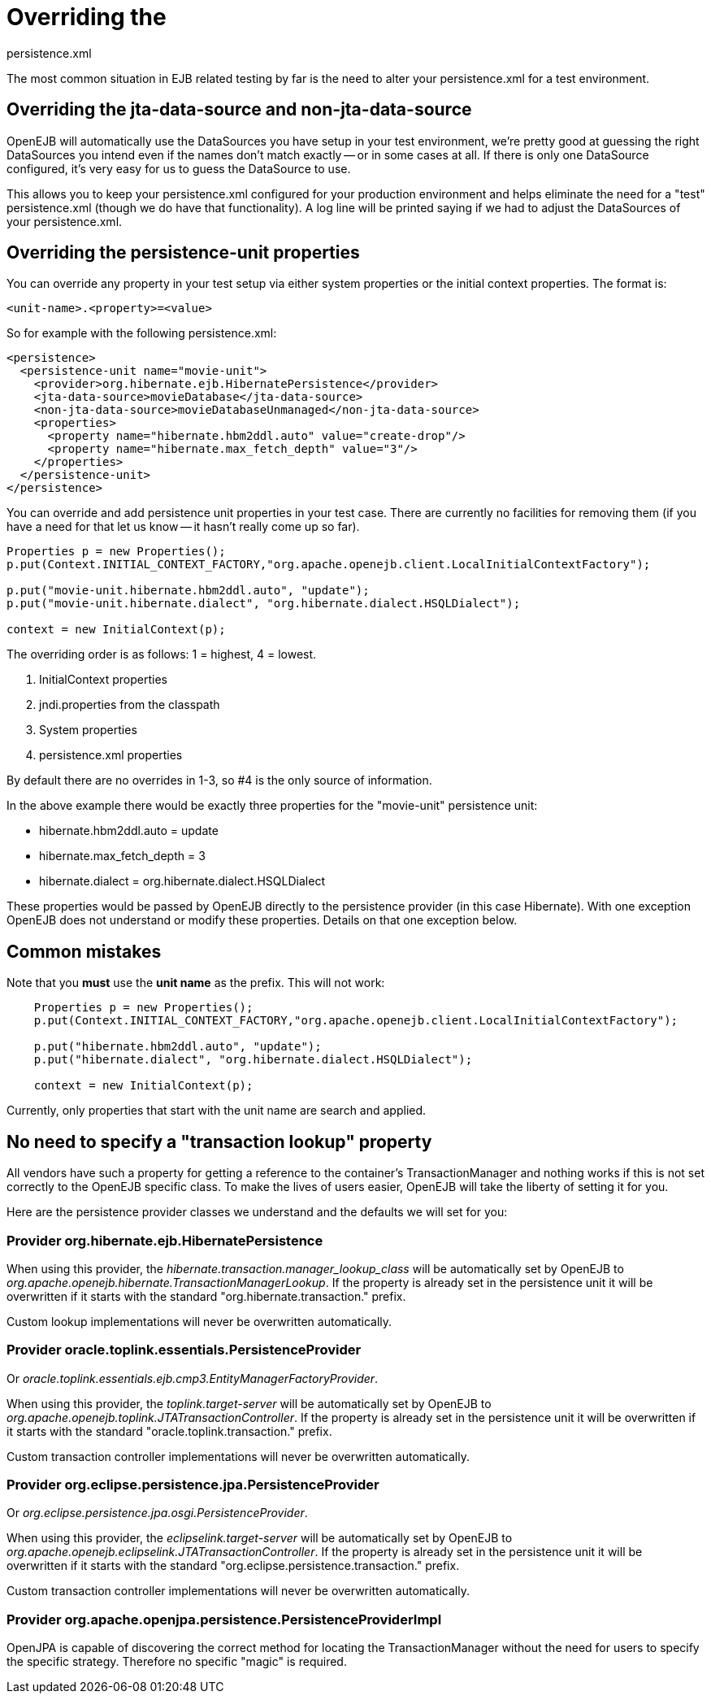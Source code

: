 :index-group: Testing Techniques
:jbake-type: page
:jbake-status: published
:jbake-title: Configuring PersistenceUnits in Tests 

# Overriding the
persistence.xml

The most common situation in EJB related testing by far is the need to
alter your persistence.xml for a test environment.

== Overriding the jta-data-source and non-jta-data-source

OpenEJB will automatically use the DataSources you have setup in your
test environment, we're pretty good at guessing the right DataSources
you intend even if the names don't match exactly -- or in some cases at
all. If there is only one DataSource configured, it's very easy for us
to guess the DataSource to use.

This allows you to keep your persistence.xml configured for your
production environment and helps eliminate the need for a "test"
persistence.xml (though we do have that functionality). A log line will
be printed saying if we had to adjust the DataSources of your
persistence.xml.

== Overriding the persistence-unit properties

You can override any property in your test setup via either system
properties or the initial context properties. The format is:

`<unit-name>.<property>=<value>`

So for example with the following persistence.xml:

....
<persistence>
  <persistence-unit name="movie-unit">
    <provider>org.hibernate.ejb.HibernatePersistence</provider>
    <jta-data-source>movieDatabase</jta-data-source>
    <non-jta-data-source>movieDatabaseUnmanaged</non-jta-data-source>
    <properties>
      <property name="hibernate.hbm2ddl.auto" value="create-drop"/>
      <property name="hibernate.max_fetch_depth" value="3"/>
    </properties>
  </persistence-unit>
</persistence>
....

You can override and add persistence unit properties in your test case.
There are currently no facilities for removing them (if you have a need
for that let us know -- it hasn't really come up so far).

....
Properties p = new Properties();
p.put(Context.INITIAL_CONTEXT_FACTORY,"org.apache.openejb.client.LocalInitialContextFactory");

p.put("movie-unit.hibernate.hbm2ddl.auto", "update");
p.put("movie-unit.hibernate.dialect", "org.hibernate.dialect.HSQLDialect");

context = new InitialContext(p);
....

The overriding order is as follows: 1 = highest, 4 = lowest.

[arabic]
. InitialContext properties
. jndi.properties from the classpath
. System properties
. persistence.xml properties

By default there are no overrides in 1-3, so #4 is the only source of
information.

In the above example there would be exactly three properties for the
"movie-unit" persistence unit:

* hibernate.hbm2ddl.auto = update
* hibernate.max_fetch_depth = 3
* hibernate.dialect = org.hibernate.dialect.HSQLDialect

These properties would be passed by OpenEJB directly to the persistence
provider (in this case Hibernate). With one exception OpenEJB does not
understand or modify these properties. Details on that one exception
below.

== Common mistakes

Note that you *must* use the *unit name* as the prefix. This will not
work:

....
    Properties p = new Properties();
    p.put(Context.INITIAL_CONTEXT_FACTORY,"org.apache.openejb.client.LocalInitialContextFactory");

    p.put("hibernate.hbm2ddl.auto", "update");
    p.put("hibernate.dialect", "org.hibernate.dialect.HSQLDialect");

    context = new InitialContext(p);
....

Currently, only properties that start with the unit name are search and
applied.

== No need to specify a "transaction lookup" property

All vendors have such a property for getting a reference to the
container's TransactionManager and nothing works if this is not set
correctly to the OpenEJB specific class. To make the lives of users
easier, OpenEJB will take the liberty of setting it for you.

Here are the persistence provider classes we understand and the defaults
we will set for you:

=== Provider org.hibernate.ejb.HibernatePersistence

When using this provider, the
_hibernate.transaction.manager_lookup_class_ will be automatically set
by OpenEJB to _org.apache.openejb.hibernate.TransactionManagerLookup_.
If the property is already set in the persistence unit it will be
overwritten if it starts with the standard "org.hibernate.transaction."
prefix.

Custom lookup implementations will never be overwritten automatically.

=== Provider oracle.toplink.essentials.PersistenceProvider

Or _oracle.toplink.essentials.ejb.cmp3.EntityManagerFactoryProvider_.

When using this provider, the _toplink.target-server_ will be
automatically set by OpenEJB to
_org.apache.openejb.toplink.JTATransactionController_. If the property
is already set in the persistence unit it will be overwritten if it
starts with the standard "oracle.toplink.transaction." prefix.

Custom transaction controller implementations will never be overwritten
automatically.

=== Provider org.eclipse.persistence.jpa.PersistenceProvider

Or _org.eclipse.persistence.jpa.osgi.PersistenceProvider_.

When using this provider, the _eclipselink.target-server_ will be
automatically set by OpenEJB to
_org.apache.openejb.eclipselink.JTATransactionController_. If the
property is already set in the persistence unit it will be overwritten
if it starts with the standard "org.eclipse.persistence.transaction."
prefix.

Custom transaction controller implementations will never be overwritten
automatically.

=== Provider org.apache.openjpa.persistence.PersistenceProviderImpl

OpenJPA is capable of discovering the correct method for locating the
TransactionManager without the need for users to specify the specific
strategy. Therefore no specific "magic" is required.
